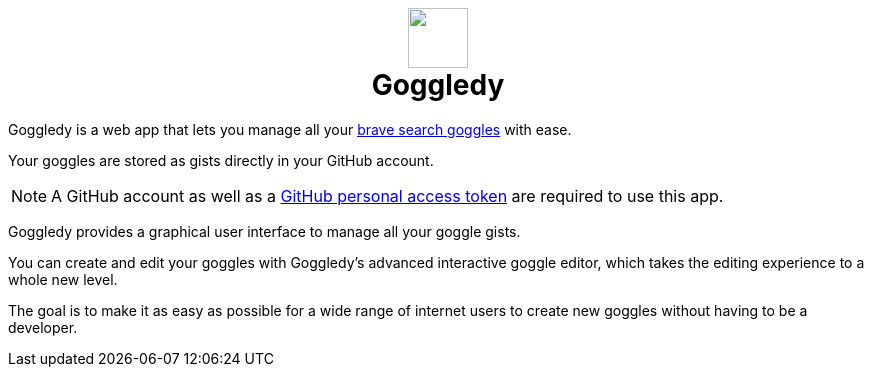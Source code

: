 ifdef::env-github[]
:tip-caption: :bulb:
:note-caption: :information_source:
:important-caption: :heavy_exclamation_mark:
:caution-caption: :fire:
:warning-caption: :warning:
endif::[]
:hide-uri-scheme:
+++
<h1 align=center>
<img src=./src/assets/logo.png width=60>
<br>
Goggledy
</h1>
+++

Goggledy is a web app that lets you manage all your
https://github.com/brave/goggles-quickstart[brave search goggles] with ease.

Your goggles are stored as gists directly in your GitHub account.

NOTE: A GitHub account as well as a
https://docs.github.com/en/authentication/keeping-your-account-and-data-secure/creating-a-personal-access-token[GitHub
personal access token] are required to use this app.

Goggledy provides a graphical user interface to manage all your goggle gists.

You can create and edit your goggles with Goggledy's advanced interactive goggle editor, which takes the editing experience to a whole new level.

The goal is to make it as easy as possible for a wide range of internet users to create
new goggles without having to be a developer.

